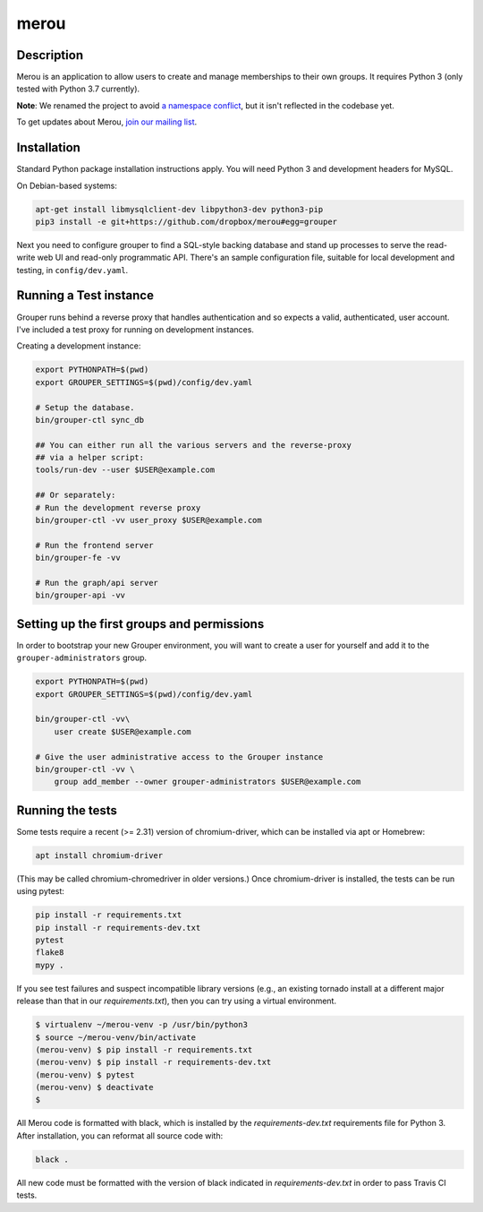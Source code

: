 =====
merou
=====

.. image:: https://travis-ci.org/dropbox/merou.svg?branch=master
    :alt: Build Status
    :target: https://travis-ci.org/dropbox/merou

.. image:: https://img.shields.io/badge/code%20style-black-000000.svg
    :alt: Code Style: Black
    :target: https://github.com/ambv/black

Description
-----------

Merou is an application to allow users to create and manage memberships to
their own groups.  It requires Python 3 (only tested with Python 3.7
currently).

**Note**: We renamed the project to avoid `a namespace conflict
<https://github.com/Internet2/grouper>`_, but it isn't reflected in the
codebase yet.

To get updates about Merou, `join our mailing list
<https://goo.gl/forms/mbw70IQ26Mj188pi1>`_.

Installation
------------

Standard Python package installation instructions apply. You will need
Python 3 and development headers for MySQL.

On Debian-based systems:

.. code:: bash

    apt-get install libmysqlclient-dev libpython3-dev python3-pip
    pip3 install -e git+https://github.com/dropbox/merou#egg=grouper

Next you need to configure grouper to find a SQL-style backing database
and stand up processes to serve the read-write web UI and read-only
programmatic API. There's an sample configuration file, suitable for
local development and testing, in ``config/dev.yaml``.


Running a Test instance
-----------------------

Grouper runs behind a reverse proxy that handles authentication and so
expects a valid, authenticated, user account. I've included a test proxy
for running on development instances.

Creating a development instance:

.. code:: bash

    export PYTHONPATH=$(pwd)
    export GROUPER_SETTINGS=$(pwd)/config/dev.yaml

    # Setup the database.
    bin/grouper-ctl sync_db

    ## You can either run all the various servers and the reverse-proxy
    ## via a helper script:
    tools/run-dev --user $USER@example.com

    ## Or separately:
    # Run the development reverse proxy
    bin/grouper-ctl -vv user_proxy $USER@example.com

    # Run the frontend server
    bin/grouper-fe -vv

    # Run the graph/api server
    bin/grouper-api -vv


Setting up the first groups and permissions
-------------------------------------------

In order to bootstrap your new Grouper environment, you will want to
create a user for yourself and add it to the ``grouper-administrators``
group.

.. code:: bash

    export PYTHONPATH=$(pwd)
    export GROUPER_SETTINGS=$(pwd)/config/dev.yaml

    bin/grouper-ctl -vv\
        user create $USER@example.com

    # Give the user administrative access to the Grouper instance
    bin/grouper-ctl -vv \
        group add_member --owner grouper-administrators $USER@example.com


Running the tests
-----------------

Some tests require a recent (>= 2.31) version of chromium-driver, which
can be installed via apt or Homebrew:

.. code:: bash

    apt install chromium-driver

(This may be called chromium-chromedriver in older versions.)  Once
chromium-driver is installed, the tests can be run using pytest:

.. code:: bash

    pip install -r requirements.txt
    pip install -r requirements-dev.txt
    pytest
    flake8
    mypy .

If you see test failures and suspect incompatible library versions (e.g.,
an existing tornado install at a different major release than that in our
`requirements.txt`), then you can try using a virtual environment.

.. code:: bash

    $ virtualenv ~/merou-venv -p /usr/bin/python3
    $ source ~/merou-venv/bin/activate
    (merou-venv) $ pip install -r requirements.txt
    (merou-venv) $ pip install -r requirements-dev.txt
    (merou-venv) $ pytest
    (merou-venv) $ deactivate
    $

All Merou code is formatted with black, which is installed by the
`requirements-dev.txt` requirements file for Python 3. After installation,
you can reformat all source code with:

.. code:: bash

    black .

All new code must be formatted with the version of black indicated in
`requirements-dev.txt` in order to pass Travis CI tests.
